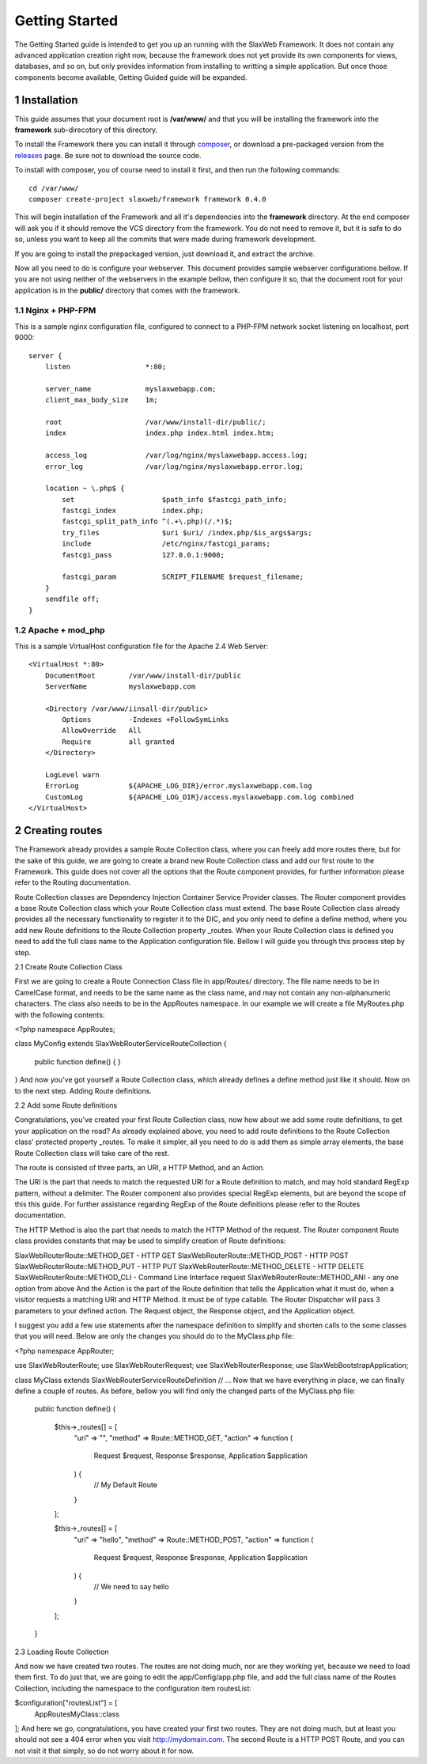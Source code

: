 .. SlaxWeb Framework Getting Started

.. _composer: https://getcomposer.org/
.. _releases: https://github.com/SlaxWeb/Framework/releases

Getting Started
===============

The Getting Started guide is intended to get you up an running with the SlaxWeb
Framework. It does not contain any advanced application creation right now, because
the framework does not yet provide its own components for views, databases, and
so on, but only provides information from installing to writting a simple application.
But once those components become available, Getting Guided guide will be expanded.

1 Installation
--------------

This guide assumes that your document root is **/var/www/** and that you will be
installing the framework into the **framework** sub-direcotory of this directory.

To install the Framework there you can install it through composer_, or download
a pre-packaged version from the releases_ page. Be sure not to download the source code.

To install with composer, you of course need to install it first, and then run
the following commands::

    cd /var/www/
    composer create-project slaxweb/framework framework 0.4.0

This will begin installation of the Framework and all it's dependencies into the
**framework** directory. At the end composer will ask you if it should remove
the VCS directory from the framework. You do not need to remove it, but it is safe to do so,
unless you want to keep all the commits that were made during framework development.

If you are going to install the prepackaged version, just download it, and extract the archive.

Now all you need to do is configure your webserver. This document provides sample
webserver configurations bellow. If you are not using neither of the webservers
in the example bellow, then configure it so, that the document root for your application
is in the **public/** directory that comes with the framework.

1.1 Nginx + PHP-FPM
```````````````````

This is a sample nginx configuration file, configured to connect to a PHP-FPM network
socket listening on localhost, port 9000::

    server {
        listen                  *:80;

        server_name             myslaxwebapp.com;
        client_max_body_size    1m;

        root                    /var/www/install-dir/public/;
        index                   index.php index.html index.htm;

        access_log              /var/log/nginx/myslaxwebapp.access.log;
        error_log               /var/log/nginx/myslaxwebapp.error.log;

        location ~ \.php$ {
            set                     $path_info $fastcgi_path_info;
            fastcgi_index           index.php;
            fastcgi_split_path_info ^(.+\.php)(/.*)$;
            try_files               $uri $uri/ /index.php/$is_args$args;
            include                 /etc/nginx/fastcgi_params;
            fastcgi_pass            127.0.0.1:9000;

            fastcgi_param           SCRIPT_FILENAME $request_filename;
        }
        sendfile off;
    }

1.2 Apache + mod_php
````````````````````

This is a sample VirtualHost configuration file for the Apache 2.4 Web Server::

    <VirtualHost *:80>
        DocumentRoot        /var/www/install-dir/public
        ServerName          myslaxwebapp.com

        <Directory /var/www/iinsall-dir/public>
            Options         -Indexes +FollowSymLinks
            AllowOverride   All
            Require         all granted
        </Directory>

        LogLevel warn
        ErrorLog            ${APACHE_LOG_DIR}/error.myslaxwebapp.com.log
        CustomLog           ${APACHE_LOG_DIR}/access.myslaxwebapp.com.log combined
    </VirtualHost>

2 Creating routes
-----------------

The Framework already provides a sample Route Collection class, where you can
freely add more routes there, but for the sake of this guide, we are going to
create a brand new Route Collection class and add our first route to the Framework.
This guide does not cover all the options that the Route component provides,
for further information please refer to the Routing documentation.

Route Collection classes are Dependency Injection Container Service Provider classes. The Router component provides a base Route Collection class which your Route Collection class must extend. The base Route Collection class already provides all the necessary functionality to register it to the DIC, and you only need to define a define method, where you add new Route definitions to the Route Collection property _routes. When your Route Collection class is defined you need to add the full class name to the Application configuration file. Bellow I will guide you through this process step by step.

2.1 Create Route Collection Class

First we are going to create a Route Connection Class file in app/Routes/ directory. The file name needs to be in CamelCase format, and needs to be the same name as the class name, and may not contain any non-alphanumeric characters. The class also needs to be in the App\Routes namespace. In our example we will create a file MyRoutes.php with the following contents:

<?php
namespace App\Routes;

class MyConfig extends \SlaxWeb\Router\Service\RouteCollection
{
    public function define()
    {
    }
}
And now you've got yourself a Route Collection class, which already defines a define method just like it should. Now on to the next step. Adding Route definitions.

2.2 Add some Route definitions

Congratulations, you've created your first Route Collection class, now how about we add some route definitions, to get your application on the road? As already explained above, you need to add route definitions to the Route Collection class' protected property _routes. To make it simpler, all you need to do is add them as simple array elements, the base Route Collection class will take care of the rest.

The route is consisted of three parts, an URI, a HTTP Method, and an Action.

The URI is the part that needs to match the requested URI for a Route definition to match, and may hold standard RegExp pattern, without a delimiter. The Router component also provides special RegExp elements, but are beyond the scope of this this guide. For further assistance regarding RegExp of the Route definitions please refer to the Routes documentation.

The HTTP Method is also the part that needs to match the HTTP Method of the request. The Router component Route class provides constants that may be used to simplify creation of Route definitions:

SlaxWeb\Router\Route::METHOD_GET - HTTP GET
SlaxWeb\Router\Route::METHOD_POST - HTTP POST
SlaxWeb\Router\Route::METHOD_PUT - HTTP PUT
SlaxWeb\Router\Route::METHOD_DELETE - HTTP DELETE
SlaxWeb\Router\Route::METHOD_CLI - Command Line Interface request
SlaxWeb\Router\Route::METHOD_ANI - any one option from above
And the Action is the part of the Route definition that tells the Application what it must do, when a visitor requests a matching URI and HTTP Method. It must be of type callable. The Router Dispatcher will pass 3 parameters to your defined action. The Request object, the Response object, and the Application object.

I suggest you add a few use statements after the namespace definition to simplify and shorten calls to the some classes that you will need. Below are only the changes you should do to the MyClass.php file:

<?php
namespace App\Router;

use SlaxWeb\Router\Route;
use SlaxWeb\Router\Request;
use SlaxWeb\Router\Response;
use SlaxWeb\Bootstrap\Application;

class MyClass extends \SlaxWeb\Router\Service\RouteDefinition
// ...
Now that we have everything in place, we can finally define a couple of routes. As before, bellow you will find only the changed parts of the MyClass.php file:

    public function define()
    {
        $this->_routes[] = [
            "uri"       =>  "",
            "method"    =>  Route::METHOD_GET,
            "action"    =>  function (
                Request $request,
                Response $response,
                Application $application
            ) {
                // My Default Route
            }
        ];

        $this->_routes[] = [
            "uri"       =>  "hello",
            "method"    =>  Route::METHOD_POST,
            "action"    =>  function (
                Request $request,
                Response $response,
                Application $application
            ) {
                // We need to say hello
            }
        ];
    }
2.3 Loading Route Collection

And now we have created two routes. The routes are not doing much, nor are they working yet, because we need to load them first. To do just that, we are going to edit the app/Config/app.php file, and add the full class name of the Routes Collection, including the namespace to the configuration item routesList:

$configuration["routesList"] = [
    App\Routes\MyClass::class
];
And here we go, congratulations, you have created your first two routes. They are not doing much, but at least you should not see a 404 error when you visit http://mydomain.com. The second Route is a HTTP POST Route, and you can not visit it that simply, so do not worry about it for now.
